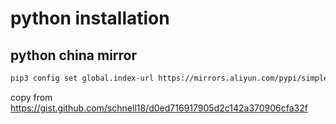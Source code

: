 * python installation

** python china mirror

#+begin_src sh
pip3 config set global.index-url https://mirrors.aliyun.com/pypi/simple/
#+end_src

copy from https://gist.github.com/schnell18/d0ed716917905d2c142a370906cfa32f